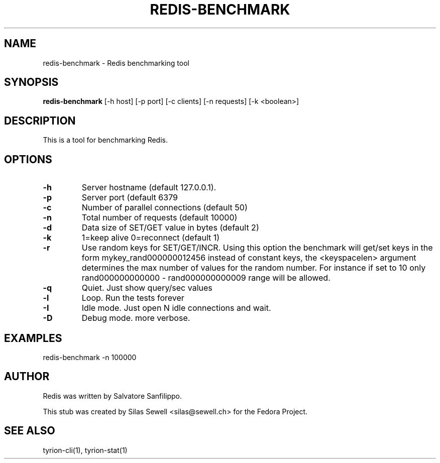 .TH REDIS-BENCHMARK 1 "July 28, 2010"
.SH NAME
redis-benchmark - Redis benchmarking tool
.SH SYNOPSIS
.PP
.B redis-benchmark
[-h host]
[-p port]
[-c clients]
[-n requests]
[-k <boolean>]
.SH DESCRIPTION
.PP
This is a tool for benchmarking Redis.
.SH OPTIONS
.TP
.B -h
Server hostname (default 127.0.0.1).
.TP
.B -p
Server port (default 6379
.TP
.B -c
Number of parallel connections (default 50)
.TP
.B -n
Total number of requests (default 10000)
.TP
.B -d
Data size of SET/GET value in bytes (default 2)
.TP
.B -k
1=keep alive 0=reconnect (default 1)
.TP
.B -r
Use random keys for SET/GET/INCR. Using this option the benchmark will get/set
keys in the form mykey_rand000000012456 instead of constant keys, the
<keyspacelen> argument determines the max number of values for the random
number. For instance if set to 10 only rand000000000000 - rand000000000009 range
will be allowed.
.TP
.B -q
Quiet. Just show query/sec values
.TP
.B -l
Loop. Run the tests forever
.TP
.B -I
Idle mode. Just open N idle connections and wait.
.TP
.B -D
Debug mode. more verbose.
.SH "EXAMPLES"
redis-benchmark -n 100000
.SH "AUTHOR"
.PP
Redis was written by Salvatore Sanfilippo.
.PP
This stub was created by Silas Sewell <silas@sewell.ch> for the Fedora Project.
.SH "SEE ALSO"
tyrion-cli(1), tyrion-stat(1)
